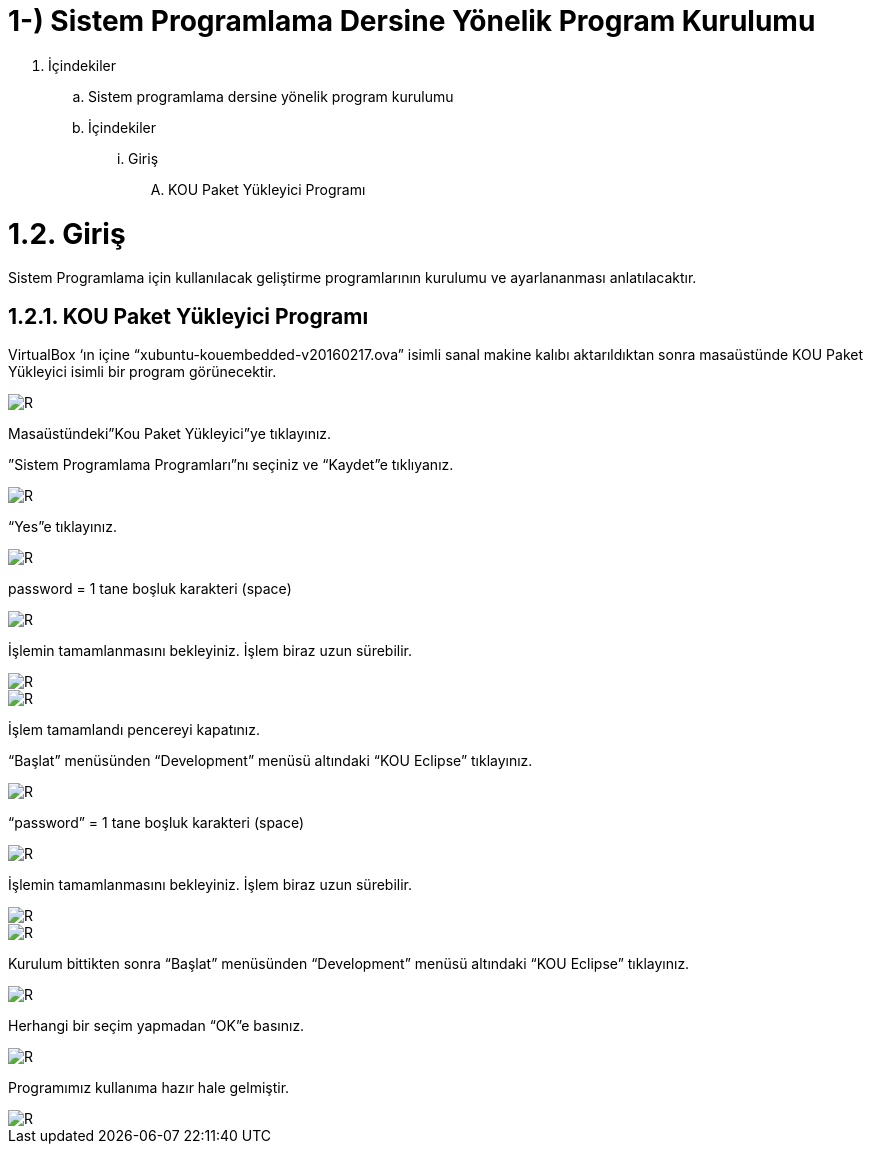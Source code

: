 =  1-) Sistem Programlama Dersine Yönelik Program Kurulumu

. İçindekiler 
.. Sistem programlama dersine yönelik program kurulumu 
.. İçindekiler
... Giriş
.... KOU Paket Yükleyici Programı

= 1.2. Giriş +
Sistem Programlama için kullanılacak geliştirme programlarının kurulumu ve ayarlananması anlatılacaktır.

== 1.2.1. KOU Paket Yükleyici Programı

VirtualBox ‘ın içine “xubuntu-kouembedded-v20160217.ova” isimli sanal makine kalıbı aktarıldıktan sonra masaüstünde KOU Paket Yükleyici isimli bir program görünecektir. 

image::https://github.com/bahadirturkoglu/deneme.adoc/raw/master/resim1.4.png[R]

Masaüstündeki”Kou Paket Yükleyici”ye tıklayınız. +


”Sistem Programlama Programları”nı seçiniz ve “Kaydet”e tıklıyanız. +

image::https://github.com/bahadirturkoglu/deneme.adoc/raw/master/resim1.2.2.png[R]

“Yes”e tıklayınız.

image::https://github.com/bahadirturkoglu/deneme.adoc/raw/master/resim1.2.3.png[R]

password = 1 tane boşluk karakteri (space) +

image::https://github.com/bahadirturkoglu/deneme.adoc/raw/master/resim1.2.5.png.jpg[R]

İşlemin tamamlanmasını bekleyiniz. İşlem biraz uzun sürebilir. +

image::https://github.com/bahadirturkoglu/deneme.adoc/raw/master/resim1.2.6.png[R]

image::https://github.com/bahadirturkoglu/deneme.adoc/raw/master/resim1.2.7.png[R]

İşlem tamamlandı pencereyi kapatınız. +

“Başlat” menüsünden “Development” menüsü altındaki  “KOU Eclipse” tıklayınız. +

image::https://github.com/bahadirturkoglu/deneme.adoc/raw/master/resim1.2.8.png[R]

“password” = 1 tane boşluk karakteri (space)

image::https://github.com/bahadirturkoglu/deneme.adoc/raw/master/resim1.2.9.png.jpg[R]

İşlemin tamamlanmasını bekleyiniz. İşlem biraz uzun sürebilir.

image::https://github.com/bahadirturkoglu/deneme.adoc/raw/master/resim1.2.10.png[R]

image::https://github.com/bahadirturkoglu/deneme.adoc/raw/master/resim1.2.11.png[R]

Kurulum bittikten sonra “Başlat” menüsünden “Development” menüsü altındaki  “KOU Eclipse” tıklayınız. +

image::https://github.com/bahadirturkoglu/deneme.adoc/raw/master/resim1.2.12.png[R]

Herhangi bir seçim yapmadan “OK”e basınız. +

image::https://github.com/bahadirturkoglu/deneme.adoc/raw/master/resim1.2.13.png[R]

Programımız kullanıma hazır hale gelmiştir. +

image::https://github.com/bahadirturkoglu/deneme.adoc/raw/master/resim1.2.14.png[R]

  


